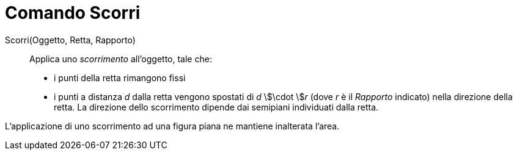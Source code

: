 = Comando Scorri
:page-en: commands/Shear
ifdef::env-github[:imagesdir: /it/modules/ROOT/assets/images]

Scorri(Oggetto, Retta, Rapporto)::
  Applica uno _scorrimento_ all'oggetto, tale che:
  * i punti della retta rimangono fissi
  * i punti a distanza _d_ dalla retta vengono spostati di _d_ stem:[\cdot ]__r__ (dove _r_ è il _Rapporto_ indicato)
  nella direzione della retta. La direzione dello scorrimento dipende dai semipiani individuati dalla retta.

L'applicazione di uno scorrimento ad una figura piana ne mantiene inalterata l'area.
